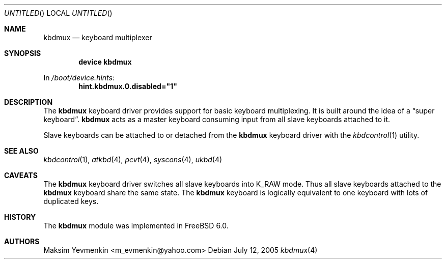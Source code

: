 .\" $Id: kbdmux.4,v 1.2 2007-01-07 22:50:58 laffer1 Exp $
.\" $FreeBSD: src/share/man/man4/kbdmux.4,v 1.1.2.3 2006/03/04 00:08:20 emax Exp $
.\"
.Dd July 12, 2005
.Os
.Dt kbdmux 4
.Sh NAME
.Nm kbdmux
.Nd keyboard multiplexer
.Sh SYNOPSIS
.Cd device kbdmux
.Pp
In
.Pa /boot/device.hints :
.Cd hint.kbdmux.0.disabled="1"
.Sh DESCRIPTION
The
.Nm
keyboard driver provides support for basic keyboard multiplexing.
It is built around the idea of a
.Dq super keyboard .
.Nm
acts as a master keyboard consuming input from all slave keyboards attached to
it.
.Pp
Slave keyboards can be attached to or detached from the
.Nm
keyboard driver with the
.Xr kbdcontrol 1
utility.
.Sh SEE ALSO
.Xr kbdcontrol 1 ,
.Xr atkbd 4 ,
.Xr pcvt 4 ,
.Xr syscons 4 ,
.Xr ukbd 4
.Sh CAVEATS
The
.Nm
keyboard driver switches all slave keyboards into
.Dv K_RAW
mode.
Thus all slave keyboards attached to the
.Nm
keyboard share the same state.
The
.Nm
keyboard is logically equivalent to one keyboard with lots of duplicated keys.
.Sh HISTORY
The
.Nm
module was implemented in
.Fx 6.0 .
.Sh AUTHORS
.An Maksim Yevmenkin Aq m_evmenkin@yahoo.com
